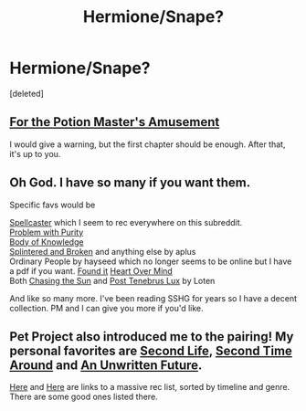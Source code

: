 #+TITLE: Hermione/Snape?

* Hermione/Snape?
:PROPERTIES:
:Score: 4
:DateUnix: 1416863825.0
:DateShort: 2014-Nov-25
:FlairText: Request
:END:
[deleted]


** [[https://www.fanfiction.net/s/4814128/1/For-the-Potions-Master-s-Amusement][For the Potion Master's Amusement]]

I would give a warning, but the first chapter should be enough. After that, it's up to you.
:PROPERTIES:
:Author: snowywish
:Score: 4
:DateUnix: 1416866205.0
:DateShort: 2014-Nov-25
:END:


** Oh God. I have so many if you want them.

Specific favs would be

[[https://www.fanfiction.net/s/3553046/1/Spellcaster][Spellcaster]] which I seem to rec everywhere on this subreddit.\\
[[https://www.fanfiction.net/s/4776976/1/The-Problem-with-Purity][Problem with Purity]]\\
[[http://www.mediageek.ca/arsenicjade/writing/body.html][Body of Knowledge]]\\
[[https://www.fanfiction.net/s/4195392/1/Splintered-and-Broken][Splintered and Broken]] and anything else by aplus\\
Ordinary People by hayseed which no longer seems to be online but I have a pdf if you want. [[http://www.obscurusbooks.org/html/Hayseed/OrdinaryPeople/index.html][Found it]] [[https://www.fanfiction.net/s/1215092/1/Heart-over-Mind][Heart Over Mind]]\\
Both [[https://www.fanfiction.net/s/7413926/1/Chasing-The-Sun][Chasing the Sun]] and [[https://www.fanfiction.net/s/6578435/1/Post-Tenebras-Lux][Post Tenebrus Lux]] by Loten

And like so many more. I've been reading SSHG for years so I have a decent collection. PM and I can give you more if you'd like.
:PROPERTIES:
:Author: raseyasriem
:Score: 2
:DateUnix: 1417708436.0
:DateShort: 2014-Dec-04
:END:


** Pet Project also introduced me to the pairing! My personal favorites are [[http://ashwinder.sycophanthex.com/viewstory.php?sid=17863][Second Life]], [[https://www.fanfiction.net/s/5352726/1/Second-Time-Around][Second Time Around]] and [[https://www.fanfiction.net/s/8455295/1/An-Unwritten-Future][An Unwritten Future]].

[[http://borg-princess.livejournal.com/84073.html][Here]] and [[http://borg-princess.livejournal.com/84434.html][Here]] are links to a massive rec list, sorted by timeline and genre. There are some good ones listed there.
:PROPERTIES:
:Author: Dimplz
:Score: 3
:DateUnix: 1416895651.0
:DateShort: 2014-Nov-25
:END:
